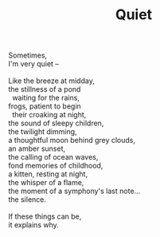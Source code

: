 :PROPERTIES:
:ID:       247B397F-A87E-4DA2-BC59-77A60344B8EB
:SLUG:     quiet
:END:
#+filetags: :poetry:
#+title: Quiet

#+BEGIN_VERSE
Sometimes,
I'm very quiet --

Like the breeze at midday,
the stillness of a pond
  waiting for the rains,
frogs, patient to begin
  their croaking at night,
the sound of sleepy children,
the twilight dimming,
a thoughtful moon behind grey clouds,
an amber sunset,
the calling of ocean waves,
fond memories of childhood,
a kitten, resting at night,
the whisper of a flame,
the moment of a symphony's last note...
the silence.

If these things can be,
it explains why.
#+END_VERSE
